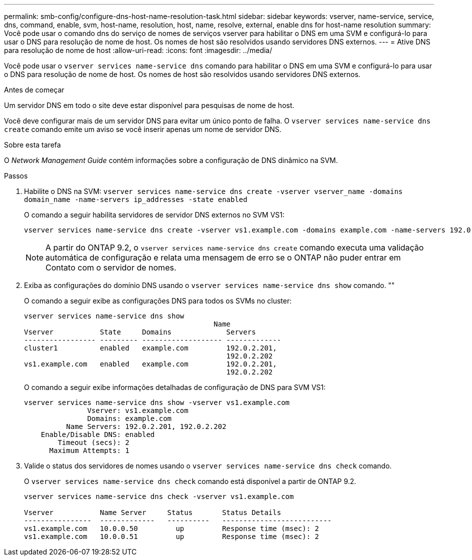 ---
permalink: smb-config/configure-dns-host-name-resolution-task.html 
sidebar: sidebar 
keywords: vserver, name-service, service, dns, command, enable, svm, host-name, resolution, host, name, resolve, external, enable dns for host-name resolution 
summary: Você pode usar o comando dns do serviço de nomes de serviços vserver para habilitar o DNS em uma SVM e configurá-lo para usar o DNS para resolução de nome de host. Os nomes de host são resolvidos usando servidores DNS externos. 
---
= Ative DNS para resolução de nome de host
:allow-uri-read: 
:icons: font
:imagesdir: ../media/


[role="lead"]
Você pode usar o `vserver services name-service dns` comando para habilitar o DNS em uma SVM e configurá-lo para usar o DNS para resolução de nome de host. Os nomes de host são resolvidos usando servidores DNS externos.

.Antes de começar
Um servidor DNS em todo o site deve estar disponível para pesquisas de nome de host.

Você deve configurar mais de um servidor DNS para evitar um único ponto de falha. O `vserver services name-service dns create` comando emite um aviso se você inserir apenas um nome de servidor DNS.

.Sobre esta tarefa
O _Network Management Guide_ contém informações sobre a configuração de DNS dinâmico na SVM.

.Passos
. Habilite o DNS na SVM: `vserver services name-service dns create -vserver vserver_name -domains domain_name -name-servers ip_addresses -state enabled`
+
O comando a seguir habilita servidores de servidor DNS externos no SVM VS1:

+
[listing]
----
vserver services name-service dns create -vserver vs1.example.com -domains example.com -name-servers 192.0.2.201,192.0.2.202 -state enabled
----
+
[NOTE]
====
A partir do ONTAP 9.2, o `vserver services name-service dns create` comando executa uma validação automática de configuração e relata uma mensagem de erro se o ONTAP não puder entrar em Contato com o servidor de nomes.

====
. Exiba as configurações do domínio DNS usando o `vserver services name-service dns show` comando. ""
+
O comando a seguir exibe as configurações DNS para todos os SVMs no cluster:

+
[listing]
----
vserver services name-service dns show
                                             Name
Vserver           State     Domains             Servers
----------------- --------- ------------------- -------------
cluster1          enabled   example.com         192.0.2.201,
                                                192.0.2.202
vs1.example.com   enabled   example.com         192.0.2.201,
                                                192.0.2.202
----
+
O comando a seguir exibe informações detalhadas de configuração de DNS para SVM VS1:

+
[listing]
----
vserver services name-service dns show -vserver vs1.example.com
               Vserver: vs1.example.com
               Domains: example.com
          Name Servers: 192.0.2.201, 192.0.2.202
    Enable/Disable DNS: enabled
        Timeout (secs): 2
      Maximum Attempts: 1
----
. Valide o status dos servidores de nomes usando o `vserver services name-service dns check` comando.
+
O `vserver services name-service dns check` comando está disponível a partir de ONTAP 9.2.

+
[listing]
----
vserver services name-service dns check -vserver vs1.example.com

Vserver           Name Server     Status       Status Details
----------------  -------------   ----------   --------------------------
vs1.example.com   10.0.0.50         up         Response time (msec): 2
vs1.example.com   10.0.0.51         up         Response time (msec): 2
----

